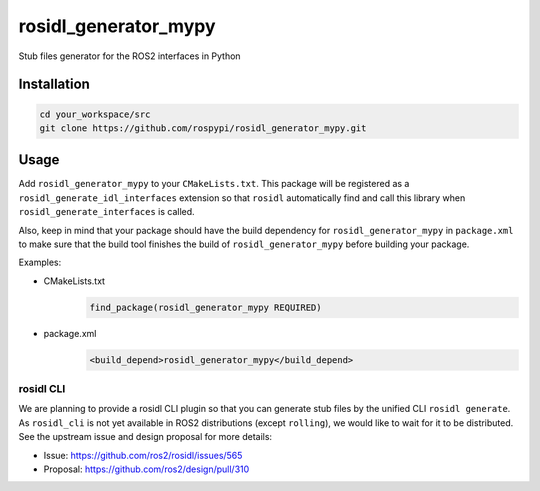 =====================
rosidl_generator_mypy
=====================

Stub files generator for the ROS2 interfaces in Python

Installation
============

.. code:: sh

    cd your_workspace/src
    git clone https://github.com/rospypi/rosidl_generator_mypy.git


Usage
=====

Add ``rosidl_generator_mypy`` to your ``CMakeLists.txt``.
This package will be registered as a ``rosidl_generate_idl_interfaces`` extension
so that ``rosidl`` automatically find and call this library when ``rosidl_generate_interfaces`` is called.

Also, keep in mind that your package should have the build dependency
for ``rosidl_generator_mypy`` in ``package.xml`` to make sure that the build tool finishes the
build of ``rosidl_generator_mypy`` before building your package.

Examples:

- CMakeLists.txt
    .. code:: cmake

        find_package(rosidl_generator_mypy REQUIRED)
- package.xml
    .. code:: xml

        <build_depend>rosidl_generator_mypy</build_depend>

rosidl CLI
----------

We are planning to provide a rosidl CLI plugin so that you can generate stub files by the unified CLI ``rosidl generate``.
As ``rosidl_cli`` is not yet available in ROS2 distributions (except ``rolling``), we would like to wait for it to be distributed.
See the upstream issue and design proposal for more details:

- Issue: https://github.com/ros2/rosidl/issues/565
- Proposal: https://github.com/ros2/design/pull/310
